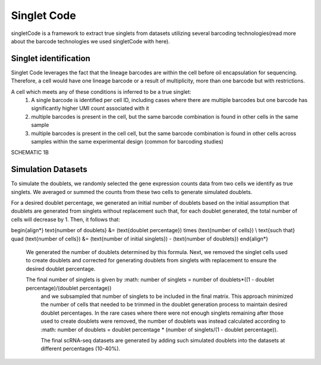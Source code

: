 ===================
Singlet Code
===================

singletCode is a framework  to extract true singlets from datasets utilizing several barcoding technologies(read more about the barcode technologies we used singletCode with here). 


Singlet identification
-----------------------------------
Singlet Code leverages the fact that the lineage barcodes are within the cell before oil encapsulation for sequencing. Therefore, a cell would have one lineage barcode or a result of multiplicity, more than one barcode but with restrictions.

A cell which meets any of these conditions is inferred to be a true singlet:
   #. A single barcode is identified per cell ID, including cases where there are multiple barcodes but one barcode has significantly higher UMI count associated with it
   #. multiple barcodes is present in the cell, but the same barcode combination is found in other cells in the same sample 
   #. multiple barcodes is present in the cell cell, but the same barcode combination is found in other cells across samples within the same experimental design (common for barcoding studies)

SCHEMATIC 1B

Simulation Datasets 
---------------------------------------
To simulate the doublets, we randomly selected the gene expression counts data from two cells we identify as true singlets. We averaged or summed the counts from these two cells to generate simulated doublets.  

For a desired doublet percentage, we generated an initial number of doublets based on the initial assumption that doublets are generated from singlets without replacement such that, for each doublet generated, the total number of cells will decrease by 1. Then, it follows that:

.. math::
   :nowrap:

\begin{align*}
\text{number of doublets} &= (\text{doublet percentage}) \times (\text{number of cells}) \\
\text{such that} \quad (\text{number of cells}) &= (\text{number of initial singlets}) - (\text{number of doublets})
\end{align*}

 
  We generated the number of doublets determined by this formula. Next, we removed the singlet cells used to create doublets and corrected for generating doublets from singlets with replacement to ensure the desired doublet percentage.
  
  The final number of singlets is given by :math: number of singlets = number of doublets*((1 - doublet percentage)/(doublet percentage))
   and we subsampled that number of singlets to be included in the final matrix. This approach minimized the number of cells that needed to be trimmed in the doublet generation process to maintain desired doublet percentages. 
   In the rare cases where there were not enough singlets remaining after those used to create doublets were removed, the number of doublets was instead calculated according to :math: number of doublets = doublet percentage * (number of singlets/(1 - doublet percentage)).
   

   The final scRNA-seq datasets are generated by adding such simulated doublets into the datasets at different percentages (10-40%).
 
.. contents:: Contents:
   :local:
